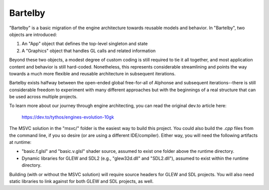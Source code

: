 Bartelby
========

"Bartelby" is a basic migration of the engine architecture towards reusable
models and behavior. In "Bartelby", two objects are introduced:

#. An "App" object that defines the top-level singleton and state

#. A "Graphics" object that handles GL calls and related information

Beyond these two objects, a modest degree of custom coding is still required to
tie it all together, and most application content and behavior is still
hard-coded. Nonetheless, this represents considerable streamlining and points
the way towards a much more flexible and reusable architecture in subsequent
iterations.

.. image:: doc/engineBartelby.jpg

Bartelby exists halfway between the open-ended global free-for-all of Alphonse
and subsequent iterations--there is still considerable freedom to experiment
with many different approaches but with the beginnings of a real structure that
can be used across multiple projects.

To learn more about our journey through engine architecting, you can read the
original dev.to article here:

    https://dev.to/tythos/engines-evolution-10gk

The MSVC solution in the "msvc/" folder is the easiest way to build this
project. You could also build the *.cpp* files from the command line, if you so
desire (or are using a different IDE/compiler). Either way, you will need the
following artifacts at runtime:

* "basic.f.glsl" and "basic.v.glsl" shader source, assumed to exist one folder
  above the runtime directory.

* Dynamic libraries for GLEW and SDL2 (e.g., "glew32d.dll" and "SDL2.dll"),
  assumed to exist within the runtime directory.

Building (with or without the MSVC solution) will require source headers for
GLEW and SDL projects. You will also need static libraries to link against for
both GLEW and SDL projects, as well.
